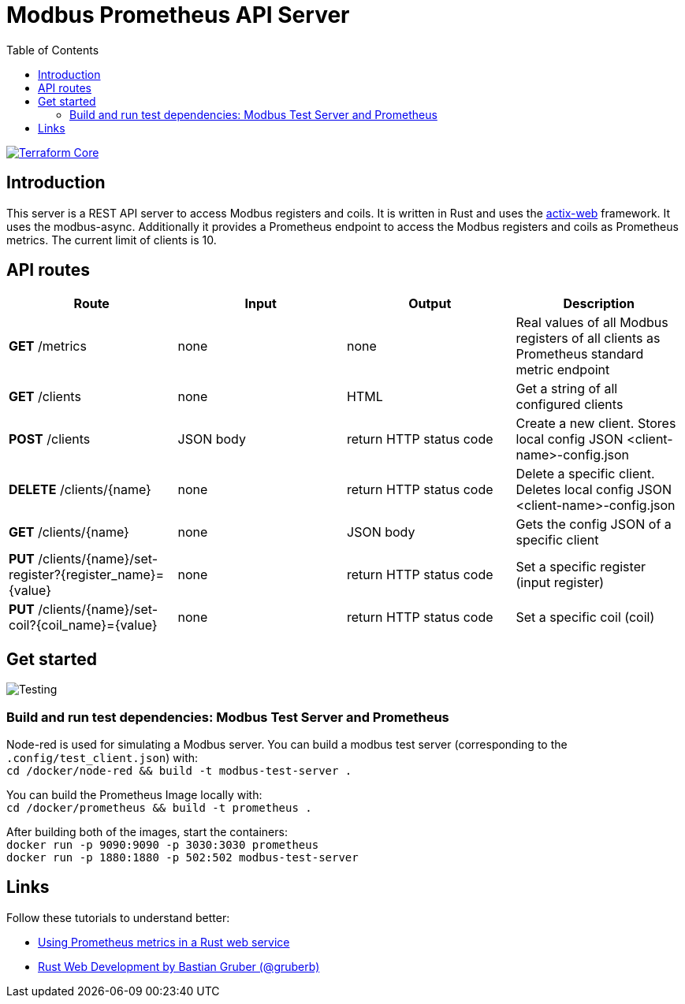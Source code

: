 = Modbus Prometheus API Server
:toc:
:imagesdir: doc/images

image::https://coveralls.io/repos/github/FabianBruenger/modbus-prometheus-api-server/badge.svg?branch=main[Terraform Core,link="https://coveralls.io/github/FabianBruenger/modbus-prometheus-api-server?branch=main"]

== Introduction

This server is a REST API server to access Modbus registers and coils. It is written in Rust and uses the https://actix.rs/[actix-web] framework. It uses the modbus-async. Additionally it provides a Prometheus endpoint to access the Modbus registers and coils as Prometheus metrics. The current limit of clients is 10.

== API routes

[cols="1,1,1,1"]
|===
|Route |Input |Output |Description

|*GET* /metrics
|none
|none
|Real values of all Modbus registers of all clients as Prometheus standard metric endpoint

|*GET* /clients
|none
|HTML
|Get a string of all configured clients

|*POST* /clients
|JSON body
|return HTTP status code
|Create a new client. Stores local config JSON <client-name>-config.json

|*DELETE* /clients/{name}
|none
|return HTTP status code
|Delete a specific client. Deletes local config JSON <client-name>-config.json

|*GET* /clients/{name}
|none
|JSON body
|Gets the config JSON of a specific client

|*PUT* /clients/{name}/set-register?{register_name}={value}
|none
|return HTTP status code
|Set a specific register (input register)

|*PUT* /clients/{name}/set-coil?{coil_name}={value}
|none
|return HTTP status code
|Set a specific coil (coil)
|===

== Get started

image::testing.png[Testing,align="center"]

=== Build and run test dependencies: Modbus Test Server and Prometheus

Node-red is used for simulating a Modbus server. You can build a modbus test server (corresponding to the `.config/test_client.json`) with: +
    `cd /docker/node-red && build -t modbus-test-server .` 

You can build the Prometheus Image locally with: +
    `cd /docker/prometheus && build -t prometheus .`

After building both of the images, start the containers: +
    `docker run -p 9090:9090 -p 3030:3030 prometheus` +
    `docker run -p 1880:1880 -p 502:502 modbus-test-server`

== Links

Follow these tutorials to understand better:

* https://blog.logrocket.com/using-prometheus-metrics-in-a-rust-web-service/[Using Prometheus metrics in a Rust web service]
* https://rustwebdevelopment.com[Rust Web Development by Bastian Gruber (@gruberb)]

